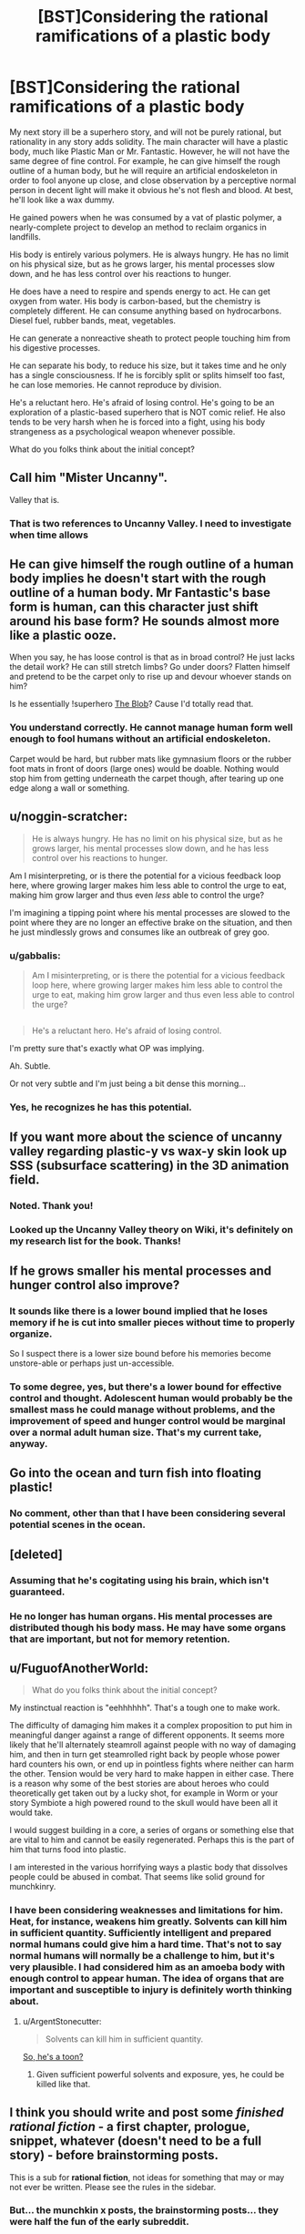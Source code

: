 #+TITLE: [BST]Considering the rational ramifications of a plastic body

* [BST]Considering the rational ramifications of a plastic body
:PROPERTIES:
:Author: Farmerbob1
:Score: 12
:DateUnix: 1453738357.0
:DateShort: 2016-Jan-25
:END:
My next story ill be a superhero story, and will not be purely rational, but rationality in any story adds solidity. The main character will have a plastic body, much like Plastic Man or Mr. Fantastic. However, he will not have the same degree of fine control. For example, he can give himself the rough outline of a human body, but he will require an artificial endoskeleton in order to fool anyone up close, and close observation by a perceptive normal person in decent light will make it obvious he's not flesh and blood. At best, he'll look like a wax dummy.

He gained powers when he was consumed by a vat of plastic polymer, a nearly-complete project to develop an method to reclaim organics in landfills.

His body is entirely various polymers. He is always hungry. He has no limit on his physical size, but as he grows larger, his mental processes slow down, and he has less control over his reactions to hunger.

He does have a need to respire and spends energy to act. He can get oxygen from water. His body is carbon-based, but the chemistry is completely different. He can consume anything based on hydrocarbons. Diesel fuel, rubber bands, meat, vegetables.

He can generate a nonreactive sheath to protect people touching him from his digestive processes.

He can separate his body, to reduce his size, but it takes time and he only has a single consciousness. If he is forcibly split or splits himself too fast, he can lose memories. He cannot reproduce by division.

He's a reluctant hero. He's afraid of losing control. He's going to be an exploration of a plastic-based superhero that is NOT comic relief. He also tends to be very harsh when he is forced into a fight, using his body strangeness as a psychological weapon whenever possible.

What do you folks think about the initial concept?


** Call him "Mister Uncanny".

Valley that is.
:PROPERTIES:
:Author: ArgentStonecutter
:Score: 16
:DateUnix: 1453738585.0
:DateShort: 2016-Jan-25
:END:

*** That is two references to Uncanny Valley. I need to investigate when time allows
:PROPERTIES:
:Author: Farmerbob1
:Score: 1
:DateUnix: 1454908018.0
:DateShort: 2016-Feb-08
:END:


** He can give himself the rough outline of a human body implies he doesn't start with the rough outline of a human body. Mr Fantastic's base form is human, can this character just shift around his base form? He sounds almost more like a plastic ooze.

When you say, he has loose control is that as in broad control? He just lacks the detail work? He can still stretch limbs? Go under doors? Flatten himself and pretend to be the carpet only to rise up and devour whoever stands on him?

Is he essentially !superhero [[https://en.wikipedia.org/wiki/The_Blob][The Blob]]? Cause I'd totally read that.
:PROPERTIES:
:Author: gabbalis
:Score: 8
:DateUnix: 1453739412.0
:DateShort: 2016-Jan-25
:END:

*** You understand correctly. He cannot manage human form well enough to fool humans without an artificial endoskeleton.

Carpet would be hard, but rubber mats like gymnasium floors or the rubber foot mats in front of doors (large ones) would be doable. Nothing would stop him from getting underneath the carpet though, after tearing up one edge along a wall or something.
:PROPERTIES:
:Author: Farmerbob1
:Score: 1
:DateUnix: 1454907960.0
:DateShort: 2016-Feb-08
:END:


** u/noggin-scratcher:
#+begin_quote
  He is always hungry. He has no limit on his physical size, but as he grows larger, his mental processes slow down, and he has less control over his reactions to hunger.
#+end_quote

Am I misinterpreting, or is there the potential for a vicious feedback loop here, where growing larger makes him less able to control the urge to eat, making him grow larger and thus even /less/ able to control the urge?

I'm imagining a tipping point where his mental processes are slowed to the point where they are no longer an effective brake on the situation, and then he just mindlessly grows and consumes like an outbreak of grey goo.
:PROPERTIES:
:Author: noggin-scratcher
:Score: 7
:DateUnix: 1453739619.0
:DateShort: 2016-Jan-25
:END:

*** u/gabbalis:
#+begin_quote
  Am I misinterpreting, or is there the potential for a vicious feedback loop here, where growing larger makes him less able to control the urge to eat, making him grow larger and thus even less able to control the urge?
#+end_quote

** 
   :PROPERTIES:
   :CUSTOM_ID: section
   :END:

#+begin_quote
  He's a reluctant hero. He's afraid of losing control.
#+end_quote

I'm pretty sure that's exactly what OP was implying.
:PROPERTIES:
:Author: gabbalis
:Score: 9
:DateUnix: 1453740847.0
:DateShort: 2016-Jan-25
:END:

**** Ah. Subtle.

Or not very subtle and I'm just being a bit dense this morning...
:PROPERTIES:
:Author: noggin-scratcher
:Score: 3
:DateUnix: 1453741089.0
:DateShort: 2016-Jan-25
:END:


*** Yes, he recognizes he has this potential.
:PROPERTIES:
:Author: Farmerbob1
:Score: 1
:DateUnix: 1454907499.0
:DateShort: 2016-Feb-08
:END:


** If you want more about the science of uncanny valley regarding plastic-y vs wax-y skin look up SSS (subsurface scattering) in the 3D animation field.
:PROPERTIES:
:Author: duffmancd
:Score: 5
:DateUnix: 1453780111.0
:DateShort: 2016-Jan-26
:END:

*** Noted. Thank you!
:PROPERTIES:
:Author: Farmerbob1
:Score: 1
:DateUnix: 1454907194.0
:DateShort: 2016-Feb-08
:END:


*** Looked up the Uncanny Valley theory on Wiki, it's definitely on my research list for the book. Thanks!
:PROPERTIES:
:Author: Farmerbob1
:Score: 1
:DateUnix: 1455433567.0
:DateShort: 2016-Feb-14
:END:


** If he grows smaller his mental processes and hunger control also improve?
:PROPERTIES:
:Author: Predictablicious
:Score: 4
:DateUnix: 1453741782.0
:DateShort: 2016-Jan-25
:END:

*** It sounds like there is a lower bound implied that he loses memory if he is cut into smaller pieces without time to properly organize.

So I suspect there is a lower size bound before his memories become unstore-able or perhaps just un-accessible.
:PROPERTIES:
:Author: Nighzmarquls
:Score: 3
:DateUnix: 1453746228.0
:DateShort: 2016-Jan-25
:END:


*** To some degree, yes, but there's a lower bound for effective control and thought. Adolescent human would probably be the smallest mass he could manage without problems, and the improvement of speed and hunger control would be marginal over a normal adult human size. That's my current take, anyway.
:PROPERTIES:
:Author: Farmerbob1
:Score: 1
:DateUnix: 1454907429.0
:DateShort: 2016-Feb-08
:END:


** Go into the ocean and turn fish into floating plastic!
:PROPERTIES:
:Author: Gurkenglas
:Score: 3
:DateUnix: 1453739564.0
:DateShort: 2016-Jan-25
:END:

*** No comment, other than that I have been considering several potential scenes in the ocean.
:PROPERTIES:
:Author: Farmerbob1
:Score: 1
:DateUnix: 1454907660.0
:DateShort: 2016-Feb-08
:END:


** [deleted]
:PROPERTIES:
:Score: 3
:DateUnix: 1453757978.0
:DateShort: 2016-Jan-26
:END:

*** Assuming that he's cogitating using his brain, which isn't guaranteed.
:PROPERTIES:
:Author: FuguofAnotherWorld
:Score: 3
:DateUnix: 1453830212.0
:DateShort: 2016-Jan-26
:END:


*** He no longer has human organs. His mental processes are distributed though his body mass. He may have some organs that are important, but not for memory retention.
:PROPERTIES:
:Author: Farmerbob1
:Score: 1
:DateUnix: 1454907296.0
:DateShort: 2016-Feb-08
:END:


** u/FuguofAnotherWorld:
#+begin_quote
  What do you folks think about the initial concept?
#+end_quote

My instinctual reaction is "eehhhhhh". That's a tough one to make work.

The difficulty of damaging him makes it a complex proposition to put him in meaningful danger against a range of different opponents. It seems more likely that he'll alternately steamroll against people with no way of damaging him, and then in turn get steamrolled right back by people whose power hard counters his own, or end up in pointless fights where neither can harm the other. Tension would be very hard to make happen in either case. There is a reason why some of the best stories are about heroes who could theoretically get taken out by a lucky shot, for example in Worm or your story Symbiote a high powered round to the skull would have been all it would take.

I would suggest building in a core, a series of organs or something else that are vital to him and cannot be easily regenerated. Perhaps this is the part of him that turns food into plastic.

I am interested in the various horrifying ways a plastic body that dissolves people could be abused in combat. That seems like solid ground for munchkinry.
:PROPERTIES:
:Author: FuguofAnotherWorld
:Score: 2
:DateUnix: 1453831326.0
:DateShort: 2016-Jan-26
:END:

*** I have been considering weaknesses and limitations for him. Heat, for instance, weakens him greatly. Solvents can kill him in sufficient quantity. Sufficiently intelligent and prepared normal humans could give him a hard time. That's not to say normal humans will normally be a challenge to him, but it's very plausible. I had considered him as an amoeba body with enough control to appear human. The idea of organs that are important and susceptible to injury is definitely worth thinking about.
:PROPERTIES:
:Author: Farmerbob1
:Score: 2
:DateUnix: 1454906701.0
:DateShort: 2016-Feb-08
:END:

**** u/ArgentStonecutter:
#+begin_quote
  Solvents can kill him in sufficient quantity.
#+end_quote

[[https://www.youtube.com/watch?v=RwPkAUBr4Sc][So, he's a toon?]]
:PROPERTIES:
:Author: ArgentStonecutter
:Score: 2
:DateUnix: 1454928307.0
:DateShort: 2016-Feb-08
:END:

***** Given sufficient powerful solvents and exposure, yes, he could be killed like that.
:PROPERTIES:
:Author: Farmerbob1
:Score: 1
:DateUnix: 1455430735.0
:DateShort: 2016-Feb-14
:END:


** I think you should write and post some /finished rational fiction/ - a first chapter, prologue, snippet, whatever (doesn't need to be a full story) - before brainstorming posts.

This is a sub for *rational fiction*, not ideas for something that may or may not ever be written. Please see the rules in the sidebar.
:PROPERTIES:
:Author: PeridexisErrant
:Score: 6
:DateUnix: 1453783417.0
:DateShort: 2016-Jan-26
:END:

*** But... the munchkin x posts, the brainstorming posts... they were half the fun of the early subreddit.

No, no I understand, we're bulking up subscriberwise so you're cracking down, narrowing the focus.

I guess there's always [[/r/worldbuilding]]
:PROPERTIES:
:Author: gabbalis
:Score: 8
:DateUnix: 1453824973.0
:DateShort: 2016-Jan-26
:END:

**** I agree with all the sentiments expressed here, and I miss the [[/r/rational]] where a bunch of nerds could toss around fun ideas for things they didn't have the skill, inclination, or time to do more with.
:PROPERTIES:
:Score: 4
:DateUnix: 1453900987.0
:DateShort: 2016-Jan-27
:END:


*** Farmerbob1 has written and submitted some extremely good rational fiction so far, (ever read Symbiote?) I'm inclined towards giving him the benefit of the doubt. I think it's far more likely than baseline that a thing he proposes will end up existing.

Edit: That, and he should have an exemption ready for his last published chapter.
:PROPERTIES:
:Author: FuguofAnotherWorld
:Score: 2
:DateUnix: 1453830292.0
:DateShort: 2016-Jan-26
:END:


*** He has - he wrote "Set in Stone."
:PROPERTIES:
:Author: Marthinwurer
:Score: 2
:DateUnix: 1453896528.0
:DateShort: 2016-Jan-27
:END:


*** If we only post about rational fiction, the sub will just be full of every-chapter reminders for stories. It's not bad to talk about rational stories, in fact it's really cool, but that shouldn't be the only thing we can talk about.

Brainstorming and speculation are part of what makes this sub fun for me
:PROPERTIES:
:Author: TBestIG
:Score: 2
:DateUnix: 1453907971.0
:DateShort: 2016-Jan-27
:END:


*** Firstly, I understand your concern, but I believe you are reading the rules too strictly here. You are suggesting an irrational approach to story writing. Almost every successful writer will happily tell you that starting to write before brainstorming leads to writing garbage at worst, or taking a MUCH longer time to write something good at best.

There is a section under posting tags [BST] and I used it. I have been musing about this story in my head for more than a year. It will be happening. After 'Set In Stone' is edited. The editing of that book has been delayed due to my leaving the house for two months, and bringing a Scrivener file with me that was not the correct version. I have about three or four weeks before I can do anything except brainstorm.

Please excuse missing letters - I'm using a horrible laptop.
:PROPERTIES:
:Author: Farmerbob1
:Score: 1
:DateUnix: 1454907122.0
:DateShort: 2016-Feb-08
:END:


** Been very busy recently, almost no internet access, sorry for the long delays in responding.
:PROPERTIES:
:Author: Farmerbob1
:Score: 1
:DateUnix: 1454866536.0
:DateShort: 2016-Feb-07
:END:
